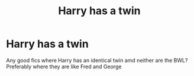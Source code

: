 #+TITLE: Harry has a twin

* Harry has a twin
:PROPERTIES:
:Author: random_reddit_user01
:Score: 6
:DateUnix: 1584399011.0
:DateShort: 2020-Mar-17
:FlairText: Request
:END:
Any good fics where Harry has an identical twin amd neither are the BWL? Preferably where they are like Fred and George


